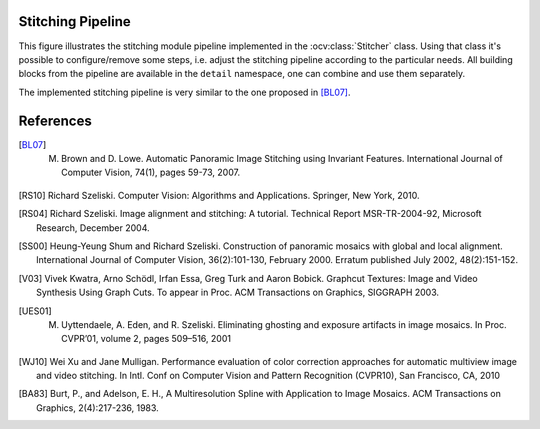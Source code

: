 .. _stitching-pipeline:

Stitching Pipeline
==================

This figure illustrates the stitching module pipeline implemented in the :ocv:class:`Stitcher` class. Using that class it's possible to configure/remove some steps, i.e. adjust the stitching pipeline according to the particular needs. All building blocks from the pipeline are available in the ``detail`` namespace, one can combine and use them separately.

The implemented stitching pipeline is very similar to the one proposed in [BL07]_.

.. image:: StitchingPipeline.jpg

References
==========

.. [BL07] M. Brown and D. Lowe. Automatic Panoramic Image Stitching using Invariant Features. International Journal of Computer Vision, 74(1), pages 59-73, 2007.

.. [RS10] Richard Szeliski. Computer Vision: Algorithms and Applications. Springer, New York, 2010.

.. [RS04] Richard Szeliski. Image alignment and stitching: A tutorial. Technical Report MSR-TR-2004-92, Microsoft Research, December 2004.

.. [SS00] Heung-Yeung Shum and Richard Szeliski. Construction of panoramic mosaics with global and local alignment. International Journal of Computer Vision, 36(2):101-130, February 2000. Erratum published July 2002, 48(2):151-152.

.. [V03] Vivek Kwatra, Arno Schödl, Irfan Essa, Greg Turk and Aaron Bobick. Graphcut Textures: Image and Video Synthesis Using Graph Cuts. To appear in Proc. ACM Transactions on Graphics, SIGGRAPH 2003.

.. [UES01] M. Uyttendaele, A. Eden, and R. Szeliski. Eliminating ghosting and exposure artifacts in image mosaics. In Proc. CVPR’01, volume 2, pages 509–516, 2001

.. [WJ10] Wei Xu and Jane Mulligan. Performance evaluation of color correction approaches for automatic multiview image and video stitching. In Intl. Conf on Computer Vision and Pattern Recognition (CVPR10), San Francisco, CA, 2010

.. [BA83] Burt, P., and Adelson, E. H., A Multiresolution Spline with Application to Image Mosaics. ACM Transactions on Graphics, 2(4):217-236, 1983.
